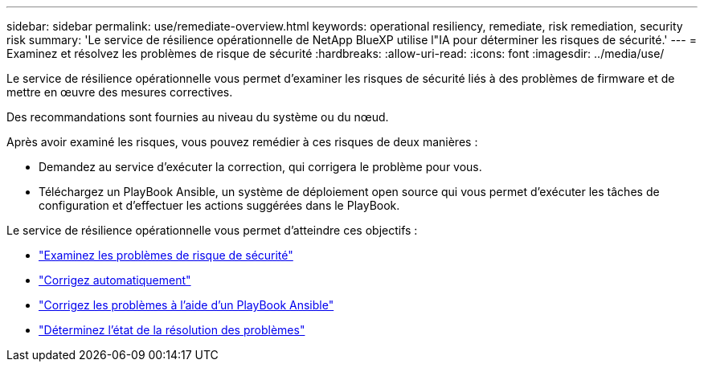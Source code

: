 ---
sidebar: sidebar 
permalink: use/remediate-overview.html 
keywords: operational resiliency, remediate, risk remediation, security risk 
summary: 'Le service de résilience opérationnelle de NetApp BlueXP utilise l"IA pour déterminer les risques de sécurité.' 
---
= Examinez et résolvez les problèmes de risque de sécurité
:hardbreaks:
:allow-uri-read: 
:icons: font
:imagesdir: ../media/use/


[role="lead"]
Le service de résilience opérationnelle vous permet d'examiner les risques de sécurité liés à des problèmes de firmware et de mettre en œuvre des mesures correctives.

Des recommandations sont fournies au niveau du système ou du nœud.

Après avoir examiné les risques, vous pouvez remédier à ces risques de deux manières :

* Demandez au service d'exécuter la correction, qui corrigera le problème pour vous.
* Téléchargez un PlayBook Ansible, un système de déploiement open source qui vous permet d'exécuter les tâches de configuration et d'effectuer les actions suggérées dans le PlayBook.


Le service de résilience opérationnelle vous permet d'atteindre ces objectifs :

* link:../use/remediate-review.html["Examinez les problèmes de risque de sécurité"]
* link:../use/remediate-auto.html["Corrigez automatiquement"]
* link:../use/remediate-ansible.html["Corrigez les problèmes à l'aide d'un PlayBook Ansible"]
* link:../use/remediate-status.html["Déterminez l'état de la résolution des problèmes"]

